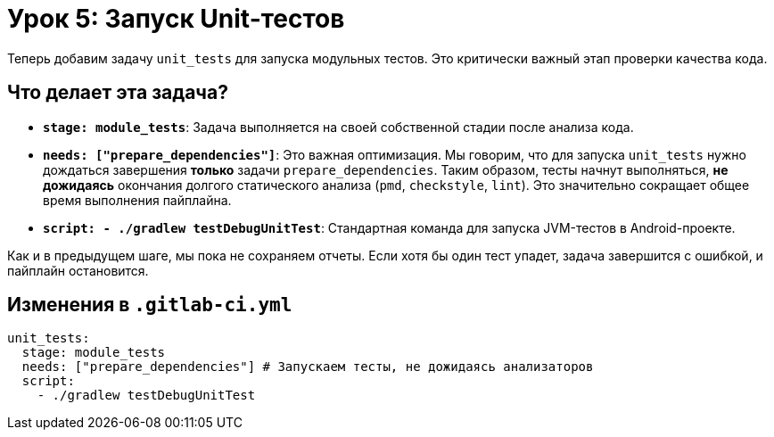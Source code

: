 = Урок 5: Запуск Unit-тестов

Теперь добавим задачу `unit_tests` для запуска модульных тестов. Это критически важный этап проверки качества кода.

== Что делает эта задача?

*   *`stage: module_tests`*: Задача выполняется на своей собственной стадии после анализа кода.
*   *`needs: ["prepare_dependencies"]`*: Это важная оптимизация. Мы говорим, что для запуска `unit_tests` нужно дождаться завершения *только* задачи `prepare_dependencies`. Таким образом, тесты начнут выполняться, *не дожидаясь* окончания долгого статического анализа (`pmd`, `checkstyle`, `lint`). Это значительно сокращает общее время выполнения пайплайна.
*   *`script: - ./gradlew testDebugUnitTest`*: Стандартная команда для запуска JVM-тестов в Android-проекте.

Как и в предыдущем шаге, мы пока не сохраняем отчеты. Если хотя бы один тест упадет, задача завершится с ошибкой, и пайплайн остановится.

== Изменения в `.gitlab-ci.yml`

[source,diff]
----
unit_tests:
  stage: module_tests
  needs: ["prepare_dependencies"] # Запускаем тесты, не дожидаясь анализаторов
  script:
    - ./gradlew testDebugUnitTest
----